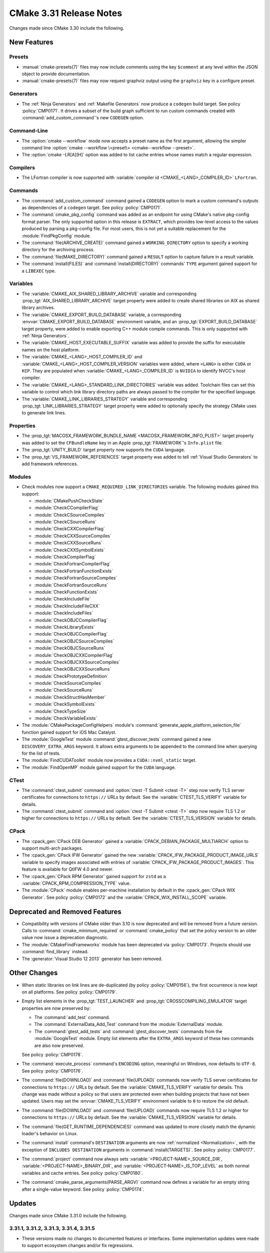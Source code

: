 CMake 3.31 Release Notes
************************

.. only:: html

  .. contents::

Changes made since CMake 3.30 include the following.

New Features
============

Presets
-------

* :manual:`cmake-presets(7)` files may now include comments using the key
  ``$comment`` at any level within the JSON object to provide documentation.

* :manual:`cmake-presets(7)` files may now request graphviz output using
  the ``graphviz`` key in a configure preset.

Generators
----------

* The :ref:`Ninja Generators` and :ref:`Makefile Generators` now produce
  a ``codegen`` build target.  See policy :policy:`CMP0171`.  It drives a
  subset of the build graph sufficient to run custom commands created with
  :command:`add_custom_command`'s new ``CODEGEN`` option.

Command-Line
------------

* The :option:`cmake --workflow` mode now accepts a preset name as the first
  argument, allowing the simpler command line
  :option:`cmake --workflow \<preset\> <cmake--workflow --preset>`.

* The :option:`cmake -LR[A][H]` option was added to list cache entries
  whose names match a regular expression.

Compilers
---------

* The LFortran compiler is now supported with
  :variable:`compiler id <CMAKE_<LANG>_COMPILER_ID>` ``LFortran``.

Commands
--------

* The :command:`add_custom_command` command gained a ``CODEGEN`` option
  to mark a custom command's outputs as dependencies of a ``codegen`` target.
  See policy :policy:`CMP0171`.

* The :command:`cmake_pkg_config` command was added as an endpoint for using
  CMake's native pkg-config format parser. The only supported option in this
  release is ``EXTRACT``, which provides low-level access to the values
  produced by parsing a pkg-config file. For most users, this is not yet a
  suitable replacement for the :module:`FindPkgConfig` module.

* The :command:`file(ARCHIVE_CREATE)` command gained a ``WORKING_DIRECTORY``
  option to specify a working directory for the archiving process.

* The :command:`file(MAKE_DIRECTORY)` command gained a ``RESULT`` option
  to capture failure in a result variable.

* The :command:`install(FILES)` and :command:`install(DIRECTORY)` commands'
  ``TYPE`` argument gained support for a ``LIBEXEC`` type.

Variables
---------

* The :variable:`CMAKE_AIX_SHARED_LIBRARY_ARCHIVE` variable and corresponding
  :prop_tgt:`AIX_SHARED_LIBRARY_ARCHIVE` target property were added to
  create shared libraries on AIX as shared library archives.

* The :variable:`CMAKE_EXPORT_BUILD_DATABASE` variable, a corresponding
  :envvar:`CMAKE_EXPORT_BUILD_DATABASE` environment variable, and an
  :prop_tgt:`EXPORT_BUILD_DATABASE` target property, were added to
  enable exporting C++ module compile commands.
  This is only supported with :ref:`Ninja Generators`.

* The :variable:`CMAKE_HOST_EXECUTABLE_SUFFIX` variable was added to
  provide the suffix for executable names on the host platform.

* The :variable:`CMAKE_<LANG>_HOST_COMPILER_ID` and
  :variable:`CMAKE_<LANG>_HOST_COMPILER_VERSION` variables were added,
  where ``<LANG>`` is either ``CUDA`` or ``HIP``.  They are populated
  when :variable:`CMAKE_<LANG>_COMPILER_ID` is ``NVIDIA`` to identify
  NVCC's host compiler.

* The :variable:`CMAKE_<LANG>_STANDARD_LINK_DIRECTORIES` variable was added.
  Toolchain files can set this variable to control which link library directory
  paths are always passed to the compiler for the specified language.

* The :variable:`CMAKE_LINK_LIBRARIES_STRATEGY` variable and
  corresponding :prop_tgt:`LINK_LIBRARIES_STRATEGY` target
  property were added to optionally specify the strategy
  CMake uses to generate link lines.

Properties
----------

* The :prop_tgt:`MACOSX_FRAMEWORK_BUNDLE_NAME <MACOSX_FRAMEWORK_INFO_PLIST>`
  target property was added to set the ``CFBundleName`` key in an Apple
  :prop_tgt:`FRAMEWORK`'s ``Info.plist`` file.

* The :prop_tgt:`UNITY_BUILD` target property now supports the
  ``CUDA`` language.

* The :prop_tgt:`VS_FRAMEWORK_REFERENCES` target property was added
  to tell :ref:`Visual Studio Generators` to add framework references.

Modules
-------

* Check modules now support a ``CMAKE_REQUIRED_LINK_DIRECTORIES`` variable.
  The following modules gained this support:

  * :module:`CMakePushCheckState`
  * :module:`CheckCCompilerFlag`
  * :module:`CheckCSourceCompiles`
  * :module:`CheckCSourceRuns`
  * :module:`CheckCXXCompilerFlag`
  * :module:`CheckCXXSourceCompiles`
  * :module:`CheckCXXSourceRuns`
  * :module:`CheckCXXSymbolExists`
  * :module:`CheckCompilerFlag`
  * :module:`CheckFortranCompilerFlag`
  * :module:`CheckFortranFunctionExists`
  * :module:`CheckFortranSourceCompiles`
  * :module:`CheckFortranSourceRuns`
  * :module:`CheckFunctionExists`
  * :module:`CheckIncludeFile`
  * :module:`CheckIncludeFileCXX`
  * :module:`CheckIncludeFiles`
  * :module:`CheckOBJCCompilerFlag`
  * :module:`CheckLibraryExists`
  * :module:`CheckOBJCCompilerFlag`
  * :module:`CheckOBJCSourceCompiles`
  * :module:`CheckOBJCSourceRuns`
  * :module:`CheckOBJCXXCompilerFlag`
  * :module:`CheckOBJCXXSourceCompiles`
  * :module:`CheckOBJCXXSourceRuns`
  * :module:`CheckPrototypeDefinition`
  * :module:`CheckSourceCompiles`
  * :module:`CheckSourceRuns`
  * :module:`CheckStructHasMember`
  * :module:`CheckSymbolExists`
  * :module:`CheckTypeSize`
  * :module:`CheckVariableExists`

* The :module:`CMakePackageConfigHelpers` module's
  :command:`generate_apple_platform_selection_file` function
  gained support for iOS Mac Catalyst.

* The :module:`GoogleTest` module :command:`gtest_discover_tests` command
  gained a new ``DISCOVERY_EXTRA_ARGS`` keyword.  It allows extra arguments
  to be appended to the command line when querying for the list of tests.

* The :module:`FindCUDAToolkit` module now provides a ``CUDA::nvml_static``
  target.

* The :module:`FindOpenMP` module gained support for the ``CUDA`` language.

CTest
-----

* The :command:`ctest_submit` command and :option:`ctest -T Submit <ctest -T>`
  step now verify TLS server certificates for connections to ``https://`` URLs
  by default.  See the :variable:`CTEST_TLS_VERIFY` variable for details.

* The :command:`ctest_submit` command and :option:`ctest -T Submit <ctest -T>`
  step now require TLS 1.2 or higher for connections to ``https://`` URLs by
  default.  See the :variable:`CTEST_TLS_VERSION` variable for details.

CPack
-----

* The :cpack_gen:`CPack DEB Generator` gained a
  :variable:`CPACK_DEBIAN_PACKAGE_MULTIARCH` option
  to support multi-arch packages.

* The :cpack_gen:`CPack IFW Generator` gained the new
  :variable:`CPACK_IFW_PACKAGE_PRODUCT_IMAGE_URLS` variable to
  specify images associated with entries of
  :variable:`CPACK_IFW_PACKAGE_PRODUCT_IMAGES`.
  This feature is available for QtIFW 4.0 and newer.

* The :cpack_gen:`CPack RPM Generator` gained support for ``zstd`` as a
  :variable:`CPACK_RPM_COMPRESSION_TYPE` value.

* The :module:`CPack` module enables per-machine installation by default
  in the :cpack_gen:`CPack WIX Generator`.  See policy :policy:`CMP0172`
  and the :variable:`CPACK_WIX_INSTALL_SCOPE` variable.

Deprecated and Removed Features
===============================

* Compatibility with versions of CMake older than 3.10 is now deprecated
  and will be removed from a future version.  Calls to
  :command:`cmake_minimum_required` or :command:`cmake_policy` that set
  the policy version to an older value now issue a deprecation diagnostic.

* The :module:`CMakeFindFrameworks` module has been deprecated via
  :policy:`CMP0173`. Projects should use :command:`find_library` instead.

* The :generator:`Visual Studio 12 2013` generator has been removed.

Other Changes
=============

* When static libraries on link lines are de-duplicated (by policy
  :policy:`CMP0156`), the first occurrence is now kept on all platforms.
  See policy :policy:`CMP0179`.

* Empty list elements in the :prop_tgt:`TEST_LAUNCHER` and
  :prop_tgt:`CROSSCOMPILING_EMULATOR` target properties are now preserved by:

  * The :command:`add_test` command.
  * The :command:`ExternalData_Add_Test` command from the
    :module:`ExternalData` module.
  * The :command:`gtest_add_tests` and :command:`gtest_discover_tests`
    commands from the :module:`GoogleTest` module.
    Empty list elements after the ``EXTRA_ARGS`` keyword of these
    two commands are also now preserved.

  See policy :policy:`CMP0178`.

* The :command:`execute_process` command's ``ENCODING`` option,
  meaningful on Windows, now defaults to ``UTF-8``.
  See policy :policy:`CMP0176`.

* The :command:`file(DOWNLOAD)` and :command:`file(UPLOAD)` commands now
  verify TLS server certificates for connections to ``https://`` URLs by
  default.  See the :variable:`CMAKE_TLS_VERIFY` variable for details.
  This change was made without a policy so that users are protected
  even when building projects that have not been updated.
  Users may set the :envvar:`CMAKE_TLS_VERIFY` environment
  variable to ``0`` to restore the old default.

* The :command:`file(DOWNLOAD)` and :command:`file(UPLOAD)` commands now
  require TLS 1.2 or higher for connections to ``https://`` URLs by default.
  See the :variable:`CMAKE_TLS_VERSION` variable for details.

* The :command:`file(GET_RUNTIME_DEPENDENCIES)` command was updated
  to more closely match the dynamic loader's behavior on Linux.

* The :command:`install` command's ``DESTINATION`` arguments are
  now :ref:`normalized <Normalization>`, with the exception
  of ``INCLUDES DESTINATION`` arguments in :command:`install(TARGETS)`.
  See policy :policy:`CMP0177`.

* The :command:`project` command now always sets
  :variable:`<PROJECT-NAME>_SOURCE_DIR`, :variable:`<PROJECT-NAME>_BINARY_DIR`,
  and :variable:`<PROJECT-NAME>_IS_TOP_LEVEL` as both normal variables and
  cache entries.  See policy :policy:`CMP0180`.

* The :command:`cmake_parse_arguments(PARSE_ARGV)` command now defines a
  variable for an empty string after a single-value keyword. See policy
  :policy:`CMP0174`.

Updates
=======

Changes made since CMake 3.31.0 include the following.

3.31.1, 3.31.2, 3.31.3, 3.31.4, 3.31.5
--------------------------------------

* These versions made no changes to documented features or interfaces.
  Some implementation updates were made to support ecosystem changes
  and/or fix regressions.
